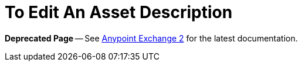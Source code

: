 = To Edit An Asset Description

*Deprecated Page* -- See https://beta-anypt.docs-stgx.mulesoft.com/anypoint-exchange[Anypoint Exchange 2] for the latest documentation.
